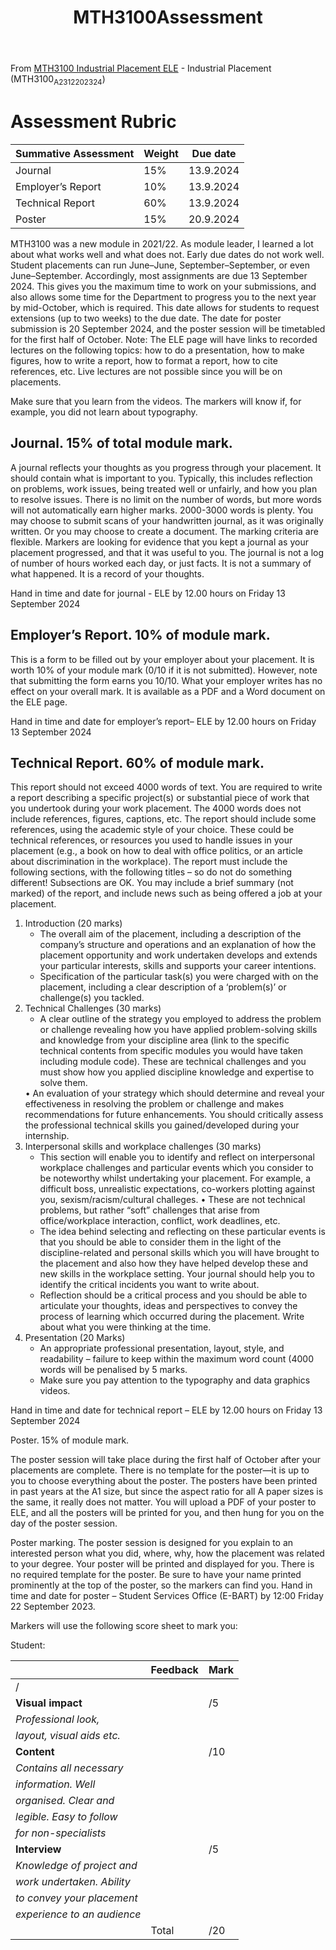 :PROPERTIES:
:ID:       e7a8970e-2642-4d81-a9ca-6d5988df256b
:END:
#+title: MTH3100Assessment

From [[https://ele.exeter.ac.uk/course/view.php?id=12595][MTH3100 Industrial Placement ELE]] - Industrial Placement (MTH3100_A23_12_202324) 

* Assessment Rubric

| Summative Assessment | Weight |  Due date |
|----------------------+--------+---------- |
| Journal              |  15%   | 13.9.2024 |
| Employer’s Report    | 10%    | 13.9.2024 |
| Technical Report     | 60%    | 13.9.2024 |
| Poster               | 15%    | 20.9.2024 |


MTH3100 was a new module in 2021/22. As module leader, I learned a lot about what works well and what does not. Early due dates do not work well. Student placements can run June–June, September–September, or even June–September. Accordingly, most assignments are due 13 September 2024. This gives you the maximum time to work on your submissions, and also allows some time for the Department to progress you to the next year by mid-October, which is required. This date allows for students to request extensions (up to two weeks) to the due date. The date for poster submission is 20 September 2024, and the poster session will be timetabled for the first half of October. Note: The ELE page will have links to recorded lectures on the following topics: how to do a presentation, how to make figures, how to write a report, how to format a report, how to cite references, etc. Live lectures are not possible since you will be on placements.

Make sure that you learn from the videos. The markers will know if, for example, you did not learn about typography.

** Journal. 15% of total module mark.

A journal reflects your thoughts as you progress through your placement. It should contain what is important to you. Typically, this includes reflection on problems, work issues, being treated well or unfairly, and how you plan to resolve issues. There is no limit on the number of words, but more words will not automatically earn higher marks. 2000-3000 words is
plenty. You may choose to submit scans of your handwritten journal, as it was originally written. Or you may choose to create a document. The marking criteria are flexible. Markers are looking for evidence that you kept a journal as your placement progressed, and that it was useful to you. The journal is not a log of number of hours worked each day, or just facts. It is not a summary of what happened. It is a record of your thoughts.

Hand in time and date for journal - ELE by 12.00 hours on Friday 13 September 2024

** Employer’s Report. 10% of module mark.

This is a form to be filled out by your employer about your placement. It is worth 10% of your module mark (0/10 if it is not submitted). However, note that submitting the form earns you 10/10. What your employer writes has no effect on your overall mark. It is available as a PDF and a Word document on the ELE page.

Hand in time and date for employer’s report– ELE by 12.00 hours on Friday 13 September 2024

** Technical Report. 60% of module mark.

This report should not exceed 4000 words of text. You are required to write a report describing a specific project(s) or substantial piece of work that you undertook during your work placement. The 4000 words does not include references, figures, captions, etc. The report should include some references, using the academic style of your choice. These could be technical references, or resources you used to handle issues in your placement (e.g., a book on how to deal with office politics, or an article about discrimination in the workplace). The report must include the following sections, with the following titles – so do not do something different! Subsections are OK. You may include a brief summary (not marked) of the report, and include news such as being offered a job at your placement.

1. Introduction (20 marks)
    - The overall aim of the placement, including a description of the company’s structure and operations and an explanation of how the placement opportunity and work undertaken develops and extends your particular interests, skills and supports your career intentions.
    - Specification of the particular task(s) you were charged with on the placement, including a clear description of a ‘problem(s)’ or challenge(s) you tackled.
2. Technical Challenges (30 marks)
    -  A clear outline of the strategy you employed to address the problem or challenge revealing how you have applied problem-solving skills and knowledge from your discipline area (link to the specific technical contents from specific modules you would have taken including module code). These are technical challenges and you must show how you applied discipline knowledge and expertise to solve them.
    • An evaluation of your strategy which should determine and reveal your effectiveness in resolving the problem or challenge and makes recommendations for future enhancements. You should critically assess the professional technical skills you gained/developed during your internship.
3. Interpersonal skills and workplace challenges (30 marks)
    - This section will enable you to identify and reflect on interpersonal workplace challenges and particular events which you consider to be noteworthy whilst undertaking your placement. For example, a difficult boss, unrealistic expectations, co-workers plotting against you, sexism/racism/cultural challeges. • These are not technical problems, but rather “soft” challenges that arise from office/workplace interaction, conflict, work deadlines, etc.
    -  The idea behind selecting and reflecting on these particular events is that you should be able to consider them in the light of the discipline-related and personal skills which you will have brought to the placement and also how they have helped develop these and new skills in the workplace setting. Your journal should help you to identify the critical incidents you want to write about. 
    -  Reflection should be a critical process and you should be able to articulate your thoughts, ideas and perspectives to convey the process of learning which occurred during the placement. Write about what you were thinking at the time.
4. Presentation (20 Marks)
    - An appropriate professional presentation, layout, style, and readability – failure to keep within the maximum word count (4000 words will be penalised by 5 marks.
    - Make sure you pay attention to the typography and data graphics videos.

Hand in time and date for technical report – ELE by 12.00 hours on Friday 13 September 2024

Poster. 15% of module mark.

The poster session will take place during the first half of October after your placements are
complete.
There is no template for the poster—it is up to you to choose everything about the poster.
The posters have been printed in past years at the A1 size, but since the aspect ratio for all A
paper sizes is the same, it really does not matter. You will upload a PDF of your poster to
ELE, and all the posters will be printed for you, and then hung for you on the day of the
poster session.

Poster marking. The poster session is designed for you explain to an interested person what
you did, where, why, how the placement was related to your degree. Your poster will be
printed and displayed for you. There is no required template for the poster. Be sure to have
your name printed prominently at the top of the poster, so the markers can find you.
Hand in time and date for poster – Student Services Office (E-BART) by 12:00 Friday 22
September 2023.

Markers will use the following score sheet to mark you:

Student:

|                           | Feedback | Mark |
|---------------------------+----------+------|
| /                                                               |                        |               |
| *Visual impact*             |          | /5   |
| /Professional look,/        |          |      |
| /layout, visual aids etc./  |          |      |
|---------------------------+----------+------|
| *Content*                   |          | /10  |
| /Contains all necessary/    |          |      |
| /information. Well/         |          |      |
| /organised. Clear and/      |          |      |
| /legible. Easy to follow/   |          |      |
| /for non-specialists/       |          |      |
|---------------------------+----------+------|
| *Interview*                 |          | /5   |
| /Knowledge of project and/  |          |      |
| /work undertaken. Ability/  |          |      |
| /to convey  your placement/ |          |      |
| /experience to an audience/ |          |      |
|---------------------------+----------+------|
|                           | Total    | /20  |

